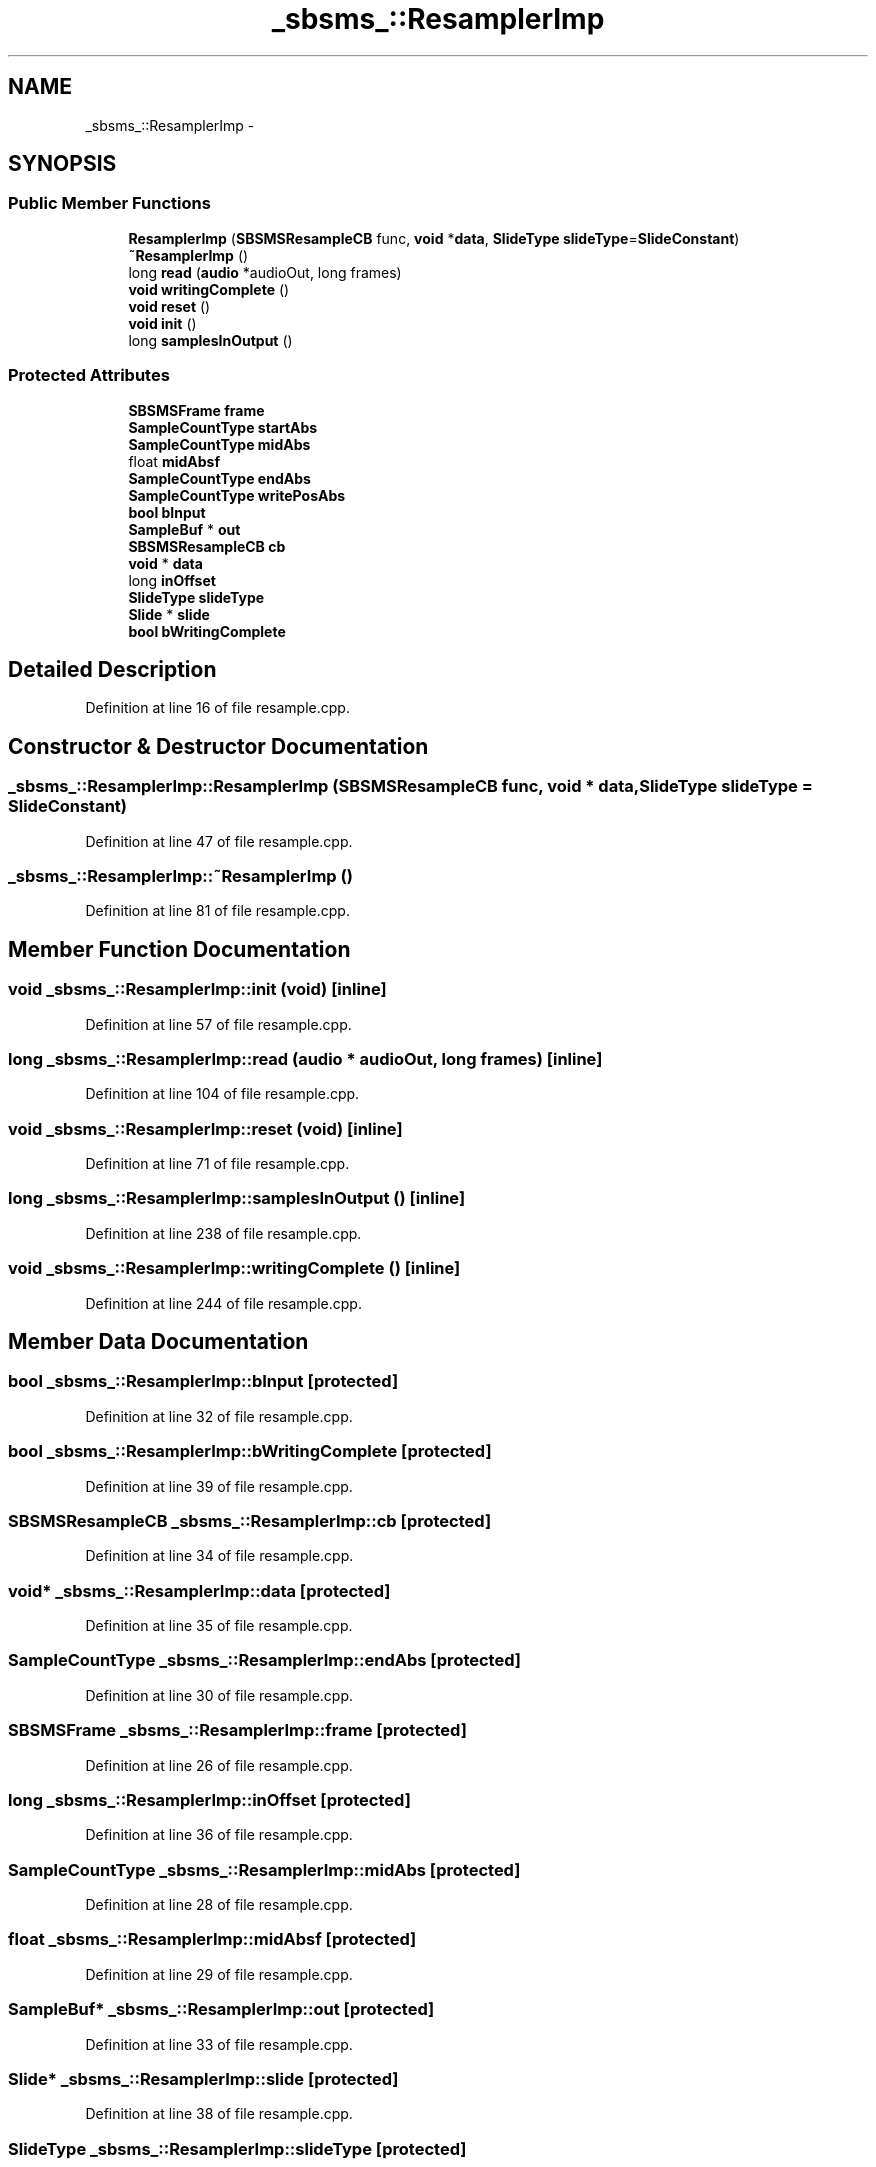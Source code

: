 .TH "_sbsms_::ResamplerImp" 3 "Thu Apr 28 2016" "Audacity" \" -*- nroff -*-
.ad l
.nh
.SH NAME
_sbsms_::ResamplerImp \- 
.SH SYNOPSIS
.br
.PP
.SS "Public Member Functions"

.in +1c
.ti -1c
.RI "\fBResamplerImp\fP (\fBSBSMSResampleCB\fP func, \fBvoid\fP *\fBdata\fP, \fBSlideType\fP \fBslideType\fP=\fBSlideConstant\fP)"
.br
.ti -1c
.RI "\fB~ResamplerImp\fP ()"
.br
.ti -1c
.RI "long \fBread\fP (\fBaudio\fP *audioOut, long frames)"
.br
.ti -1c
.RI "\fBvoid\fP \fBwritingComplete\fP ()"
.br
.ti -1c
.RI "\fBvoid\fP \fBreset\fP ()"
.br
.ti -1c
.RI "\fBvoid\fP \fBinit\fP ()"
.br
.ti -1c
.RI "long \fBsamplesInOutput\fP ()"
.br
.in -1c
.SS "Protected Attributes"

.in +1c
.ti -1c
.RI "\fBSBSMSFrame\fP \fBframe\fP"
.br
.ti -1c
.RI "\fBSampleCountType\fP \fBstartAbs\fP"
.br
.ti -1c
.RI "\fBSampleCountType\fP \fBmidAbs\fP"
.br
.ti -1c
.RI "float \fBmidAbsf\fP"
.br
.ti -1c
.RI "\fBSampleCountType\fP \fBendAbs\fP"
.br
.ti -1c
.RI "\fBSampleCountType\fP \fBwritePosAbs\fP"
.br
.ti -1c
.RI "\fBbool\fP \fBbInput\fP"
.br
.ti -1c
.RI "\fBSampleBuf\fP * \fBout\fP"
.br
.ti -1c
.RI "\fBSBSMSResampleCB\fP \fBcb\fP"
.br
.ti -1c
.RI "\fBvoid\fP * \fBdata\fP"
.br
.ti -1c
.RI "long \fBinOffset\fP"
.br
.ti -1c
.RI "\fBSlideType\fP \fBslideType\fP"
.br
.ti -1c
.RI "\fBSlide\fP * \fBslide\fP"
.br
.ti -1c
.RI "\fBbool\fP \fBbWritingComplete\fP"
.br
.in -1c
.SH "Detailed Description"
.PP 
Definition at line 16 of file resample\&.cpp\&.
.SH "Constructor & Destructor Documentation"
.PP 
.SS "_sbsms_::ResamplerImp::ResamplerImp (\fBSBSMSResampleCB\fP func, \fBvoid\fP * data, \fBSlideType\fP slideType = \fC\fBSlideConstant\fP\fP)"

.PP
Definition at line 47 of file resample\&.cpp\&.
.SS "_sbsms_::ResamplerImp::~ResamplerImp ()"

.PP
Definition at line 81 of file resample\&.cpp\&.
.SH "Member Function Documentation"
.PP 
.SS "\fBvoid\fP _sbsms_::ResamplerImp::init (\fBvoid\fP)\fC [inline]\fP"

.PP
Definition at line 57 of file resample\&.cpp\&.
.SS "long _sbsms_::ResamplerImp::read (\fBaudio\fP * audioOut, long frames)\fC [inline]\fP"

.PP
Definition at line 104 of file resample\&.cpp\&.
.SS "\fBvoid\fP _sbsms_::ResamplerImp::reset (\fBvoid\fP)\fC [inline]\fP"

.PP
Definition at line 71 of file resample\&.cpp\&.
.SS "long _sbsms_::ResamplerImp::samplesInOutput ()\fC [inline]\fP"

.PP
Definition at line 238 of file resample\&.cpp\&.
.SS "\fBvoid\fP _sbsms_::ResamplerImp::writingComplete ()\fC [inline]\fP"

.PP
Definition at line 244 of file resample\&.cpp\&.
.SH "Member Data Documentation"
.PP 
.SS "\fBbool\fP _sbsms_::ResamplerImp::bInput\fC [protected]\fP"

.PP
Definition at line 32 of file resample\&.cpp\&.
.SS "\fBbool\fP _sbsms_::ResamplerImp::bWritingComplete\fC [protected]\fP"

.PP
Definition at line 39 of file resample\&.cpp\&.
.SS "\fBSBSMSResampleCB\fP _sbsms_::ResamplerImp::cb\fC [protected]\fP"

.PP
Definition at line 34 of file resample\&.cpp\&.
.SS "\fBvoid\fP* _sbsms_::ResamplerImp::data\fC [protected]\fP"

.PP
Definition at line 35 of file resample\&.cpp\&.
.SS "\fBSampleCountType\fP _sbsms_::ResamplerImp::endAbs\fC [protected]\fP"

.PP
Definition at line 30 of file resample\&.cpp\&.
.SS "\fBSBSMSFrame\fP _sbsms_::ResamplerImp::frame\fC [protected]\fP"

.PP
Definition at line 26 of file resample\&.cpp\&.
.SS "long _sbsms_::ResamplerImp::inOffset\fC [protected]\fP"

.PP
Definition at line 36 of file resample\&.cpp\&.
.SS "\fBSampleCountType\fP _sbsms_::ResamplerImp::midAbs\fC [protected]\fP"

.PP
Definition at line 28 of file resample\&.cpp\&.
.SS "float _sbsms_::ResamplerImp::midAbsf\fC [protected]\fP"

.PP
Definition at line 29 of file resample\&.cpp\&.
.SS "\fBSampleBuf\fP* _sbsms_::ResamplerImp::out\fC [protected]\fP"

.PP
Definition at line 33 of file resample\&.cpp\&.
.SS "\fBSlide\fP* _sbsms_::ResamplerImp::slide\fC [protected]\fP"

.PP
Definition at line 38 of file resample\&.cpp\&.
.SS "\fBSlideType\fP _sbsms_::ResamplerImp::slideType\fC [protected]\fP"

.PP
Definition at line 37 of file resample\&.cpp\&.
.SS "\fBSampleCountType\fP _sbsms_::ResamplerImp::startAbs\fC [protected]\fP"

.PP
Definition at line 27 of file resample\&.cpp\&.
.SS "\fBSampleCountType\fP _sbsms_::ResamplerImp::writePosAbs\fC [protected]\fP"

.PP
Definition at line 31 of file resample\&.cpp\&.

.SH "Author"
.PP 
Generated automatically by Doxygen for Audacity from the source code\&.

